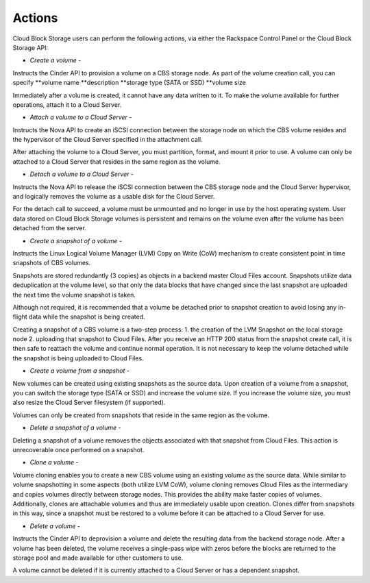 Actions
=======
Cloud Block Storage users can perform the following actions, 
via either 
the Rackspace Control Panel
or the Cloud Block Storage API:

* *Create a volume* - 
Instructs the Cinder API to provision a volume on a CBS storage node. 
As part of the volume creation call, 
you can specify 
**volume name  
**description  
**storage type (SATA or SSD) 
**volume size 

Immediately after a volume is created, 
it cannot have any data written to it. 
To make the volume available for further operations, 
attach it to a Cloud Server.

* *Attach a volume to a Cloud Server* - 
Instructs the Nova API to create an iSCSI connection 
between the storage node on which the CBS volume resides 
and the hypervisor of the Cloud Server specified 
in the attachment call. 

After attaching the volume to a Cloud Server, 
you must partition, format, and mount it prior to use. 
A volume can only be attached to a Cloud Server that 
resides in the same region as the volume.

* *Detach a volume to a Cloud Server* - 
Instructs the Nova API to release the iSCSI connection between 
the CBS storage node and the Cloud Server hypervisor, 
and logically removes the volume as 
a usable disk for the Cloud Server. 

For the detach call to succeed, 
a volume must be unmounted and no longer in use 
by the host operating system. 
User data stored on Cloud Block Storage volumes is persistent 
and remains on the volume even after 
the volume has been detached from the server.

* *Create a snapshot of a volume* - 
Instructs the Linux Logical Volume Manager (LVM) 
Copy on Write (CoW) mechanism 
to create consistent point in time snapshots of CBS volumes. 

Snapshots are stored redundantly (3 copies) as objects 
in a backend master Cloud Files account. 
Snapshots utilize data deduplication at the volume level, 
so that only the data blocks that have changed since 
the last snapshot are uploaded the next time 
the volume snapshot is taken. 

Although not required, it is recommended that 
a volume be detached prior to snapshot creation 
to avoid losing any in-flight data 
while the snapshot is being created. 

Creating a snapshot of a CBS volume is a two-step process: 
1. the creation of the LVM Snapshot on the local storage node 
2. uploading that snapshot to Cloud Files. 
After you receive an HTTP 200 status 
from the snapshot create call, 
it is then safe to reattach the volume and continue normal operation. 
It is not necessary to keep the volume detached 
while the snapshot is being uploaded to Cloud Files.

* *Create a volume from a snapshot* - 
New volumes can be created 
using existing snapshots as the source data. 
Upon creation of a volume from a snapshot, 
you can switch the storage type (SATA or SSD) 
and increase the volume size. 
If you increase the volume size, 
you must also resize the Cloud Server filesystem (if supported). 

Volumes can only be created from snapshots that reside 
in the same region as the volume.

* *Delete a snapshot of a volume* - 
Deleting a snapshot of a volume removes the objects 
associated with that snapshot from Cloud Files. 
This action is unrecoverable once performed on a snapshot.

* *Clone a volume* - 
Volume cloning enables you to create 
a new CBS volume using an existing volume as the source data. 
While similar to volume snapshotting in some aspects 
(both utilize LVM CoW), 
volume cloning removes Cloud Files as the intermediary 
and copies volumes directly between storage nodes. 
This provides the ability make faster copies of volumes. 
Additionally, 
clones are attachable volumes 
and thus are immediately usable upon creation.
Clones differ from snapshots in this way, 
since a snapshot must be restored to a volume before 
it can be attached to a Cloud Server for use.

* *Delete a volume* - 
Instructs the Cinder API 
to deprovision a volume 
and delete the resulting data from the backend storage node. 
After a volume has been deleted, 
the volume receives a single-pass wipe with zeros 
before the blocks are returned to the storage pool 
and made available for other customers to use. 

A volume cannot be deleted if it is currently attached 
to a Cloud Server or has a dependent snapshot.
